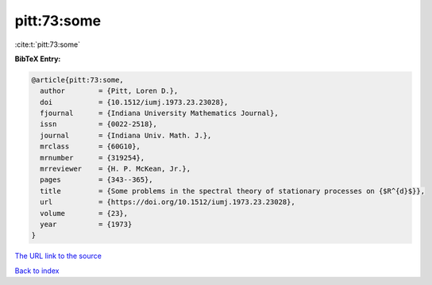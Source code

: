 pitt:73:some
============

:cite:t:`pitt:73:some`

**BibTeX Entry:**

.. code-block:: bibtex

   @article{pitt:73:some,
     author        = {Pitt, Loren D.},
     doi           = {10.1512/iumj.1973.23.23028},
     fjournal      = {Indiana University Mathematics Journal},
     issn          = {0022-2518},
     journal       = {Indiana Univ. Math. J.},
     mrclass       = {60G10},
     mrnumber      = {319254},
     mrreviewer    = {H. P. McKean, Jr.},
     pages         = {343--365},
     title         = {Some problems in the spectral theory of stationary processes on {$R^{d}$}},
     url           = {https://doi.org/10.1512/iumj.1973.23.23028},
     volume        = {23},
     year          = {1973}
   }
`The URL link to the source <https://doi.org/10.1512/iumj.1973.23.23028>`_


`Back to index <../By-Cite-Keys.html>`_

